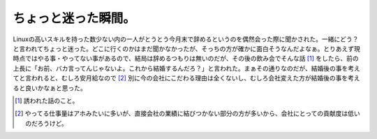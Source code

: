 ちょっと迷った瞬間。
====================

Linuxの高いスキルを持った数少ない内の一人がとうとう今月末で辞めるというのを偶然会った際に聞かされた。一緒にどう？と言われてちょっと迷った。どこに行くのかはまだ聞かなかったが、そっちの方が確かに面白そうなんだよなぁ。とりあえず現時点ではやる事・やってない事があるので、結局は辞めるつもりは無いのだが、その後の飲み会でそんな話 [#]_ をしたら、前の上長に「お前、バカ言ってんじゃないよ。これから結婚するんだろ？」と言われた。まぁその通りなのだが、結婚後の事を考えてと言われると、むしろ安月給なので [#]_ 別に今の会社にこだわる理由は全くないし、むしろ会社変えた方が結婚後の事を考えると良いかなぁと思った。





.. [#] 誘われた話のこと。
.. [#] やってる仕事量はアホみたいに多いが、直接会社の業績に結びつかない部分の方が多いから、会社にとっての貢献度は低いのだろうけど。


.. author:: default
.. categories:: work
.. tags::
.. comments::
